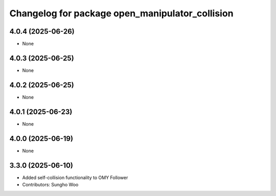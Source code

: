 ^^^^^^^^^^^^^^^^^^^^^^^^^^^^^^^^^^^^^^^^^^^^^^^^
Changelog for package open_manipulator_collision
^^^^^^^^^^^^^^^^^^^^^^^^^^^^^^^^^^^^^^^^^^^^^^^^

4.0.4 (2025-06-26)
------------------
* None

4.0.3 (2025-06-25)
------------------
* None

4.0.2 (2025-06-25)
------------------
* None

4.0.1 (2025-06-23)
------------------
* None

4.0.0 (2025-06-19)
------------------
* None

3.3.0 (2025-06-10)
------------------
* Added self-collision functionality to OMY Follower
* Contributors: Sungho Woo
